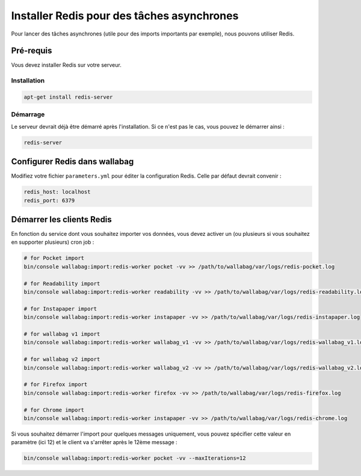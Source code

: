 Installer Redis pour des tâches asynchrones
===========================================

Pour lancer des tâches asynchrones (utile pour des imports importants par exemple), nous pouvons utiliser Redis.

Pré-requis
----------

Vous devez installer Redis sur votre serveur.

Installation
~~~~~~~~~~~~

.. code:: bash

  apt-get install redis-server

Démarrage
~~~~~~~~~

Le serveur devrait déjà être démarré après l'installation. Si ce n'est pas le cas, vous pouvez le démarrer ainsi :

.. code:: bash

  redis-server


Configurer Redis dans wallabag
-------------------------------

Modifiez votre fichier ``parameters.yml`` pour éditer la configuration Redis. Celle par défaut devrait convenir :

.. code:: yaml

    redis_host: localhost
    redis_port: 6379


Démarrer les clients Redis
--------------------------

En fonction du service dont vous souhaitez importer vos données, vous devez activer un (ou plusieurs si vous souhaitez en supporter plusieurs) cron job :

.. code:: bash

  # for Pocket import
  bin/console wallabag:import:redis-worker pocket -vv >> /path/to/wallabag/var/logs/redis-pocket.log

  # for Readability import
  bin/console wallabag:import:redis-worker readability -vv >> /path/to/wallabag/var/logs/redis-readability.log

  # for Instapaper import
  bin/console wallabag:import:redis-worker instapaper -vv >> /path/to/wallabag/var/logs/redis-instapaper.log

  # for wallabag v1 import
  bin/console wallabag:import:redis-worker wallabag_v1 -vv >> /path/to/wallabag/var/logs/redis-wallabag_v1.log

  # for wallabag v2 import
  bin/console wallabag:import:redis-worker wallabag_v2 -vv >> /path/to/wallabag/var/logs/redis-wallabag_v2.log

  # for Firefox import
  bin/console wallabag:import:redis-worker firefox -vv >> /path/to/wallabag/var/logs/redis-firefox.log

  # for Chrome import
  bin/console wallabag:import:redis-worker instapaper -vv >> /path/to/wallabag/var/logs/redis-chrome.log

Si vous souhaitez démarrer l'import pour quelques messages uniquement, vous pouvez spécifier cette valeur en paramètre (ici 12) et le client va s'arrêter après le 12ème message :

.. code:: bash

  bin/console wallabag:import:redis-worker pocket -vv --maxIterations=12

